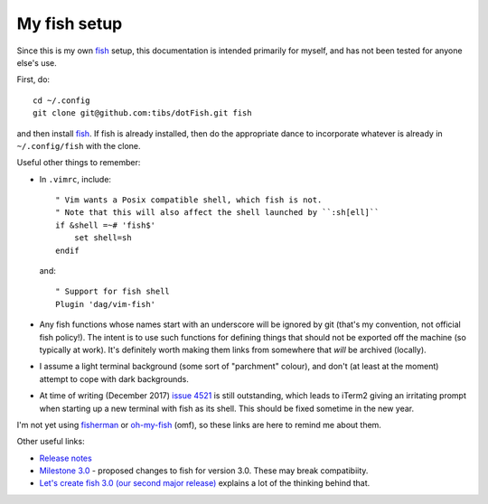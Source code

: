 My fish setup
=============

Since this is my own fish_ setup, this documentation is intended primarily for
myself, and has not been tested for anyone else's use.

First, do::

    cd ~/.config
    git clone git@github.com:tibs/dotFish.git fish

and then install fish_. If fish is already installed, then do the appropriate
dance to incorporate whatever is already in ``~/.config/fish`` with the clone.

Useful other things to remember:

* In ``.vimrc``, include::

        " Vim wants a Posix compatible shell, which fish is not.
        " Note that this will also affect the shell launched by ``:sh[ell]``
        if &shell =~# 'fish$'
            set shell=sh
        endif

  and::

      " Support for fish shell
      Plugin 'dag/vim-fish'

* Any fish functions whose names start with an underscore will be ignored by
  git (that's my convention, not official fish policy!). The intent is to use
  such functions for defining things that should not be exported off the
  machine (so typically at work). It's definitely worth making them links from
  somewhere that *will* be archived (locally).

* I assume a light terminal background (some sort of "parchment" colour), and
  don't (at least at the moment) attempt to cope with dark backgrounds.

* At time of writing (December 2017) `issue 4521`_ is still outstanding, which
  leads to iTerm2 giving an irritating prompt when starting up a new terminal
  with fish as its shell. This should be fixed sometime in the new year.

.. _fish: https://fishshell.com/
.. _`issue 4521`: https://github.com/fish-shell/fish-shell/issues/4521

I'm not yet using fisherman_ or oh-my-fish_ (omf), so these links are here to
remind me about them.

.. _fisherman: https://github.com/fisherman/fisherman
.. _oh-my-fish: https://github.com/oh-my-fish/oh-my-fish

Other useful links:

* `Release notes`_
* `Milestone 3.0`_ - proposed changes to fish for version 3.0. These may break
  compatibiity.
* `Let's create fish 3.0 (our second major release)`_ explains a lot of the
  thinking behind that.

.. _`Release notes`: https://fishshell.com/release_notes.html
.. _`Milestone 3.0`: https://github.com/fish-shell/fish-shell/milestone/18
.. _`Let's create fish 3.0 (our second major release)`: https://github.com/fish-shell/fish-shell/issues/4154
